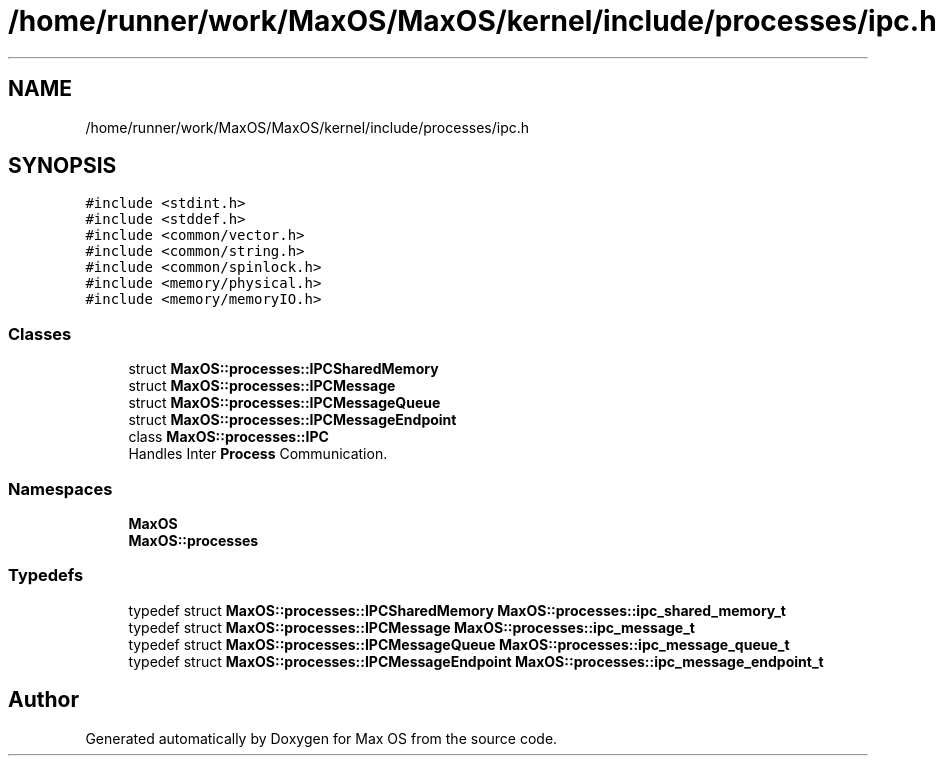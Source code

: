 .TH "/home/runner/work/MaxOS/MaxOS/kernel/include/processes/ipc.h" 3 "Sat Mar 29 2025" "Version 0.1" "Max OS" \" -*- nroff -*-
.ad l
.nh
.SH NAME
/home/runner/work/MaxOS/MaxOS/kernel/include/processes/ipc.h
.SH SYNOPSIS
.br
.PP
\fC#include <stdint\&.h>\fP
.br
\fC#include <stddef\&.h>\fP
.br
\fC#include <common/vector\&.h>\fP
.br
\fC#include <common/string\&.h>\fP
.br
\fC#include <common/spinlock\&.h>\fP
.br
\fC#include <memory/physical\&.h>\fP
.br
\fC#include <memory/memoryIO\&.h>\fP
.br

.SS "Classes"

.in +1c
.ti -1c
.RI "struct \fBMaxOS::processes::IPCSharedMemory\fP"
.br
.ti -1c
.RI "struct \fBMaxOS::processes::IPCMessage\fP"
.br
.ti -1c
.RI "struct \fBMaxOS::processes::IPCMessageQueue\fP"
.br
.ti -1c
.RI "struct \fBMaxOS::processes::IPCMessageEndpoint\fP"
.br
.ti -1c
.RI "class \fBMaxOS::processes::IPC\fP"
.br
.RI "Handles Inter \fBProcess\fP Communication\&. "
.in -1c
.SS "Namespaces"

.in +1c
.ti -1c
.RI " \fBMaxOS\fP"
.br
.ti -1c
.RI " \fBMaxOS::processes\fP"
.br
.in -1c
.SS "Typedefs"

.in +1c
.ti -1c
.RI "typedef struct \fBMaxOS::processes::IPCSharedMemory\fP \fBMaxOS::processes::ipc_shared_memory_t\fP"
.br
.ti -1c
.RI "typedef struct \fBMaxOS::processes::IPCMessage\fP \fBMaxOS::processes::ipc_message_t\fP"
.br
.ti -1c
.RI "typedef struct \fBMaxOS::processes::IPCMessageQueue\fP \fBMaxOS::processes::ipc_message_queue_t\fP"
.br
.ti -1c
.RI "typedef struct \fBMaxOS::processes::IPCMessageEndpoint\fP \fBMaxOS::processes::ipc_message_endpoint_t\fP"
.br
.in -1c
.SH "Author"
.PP 
Generated automatically by Doxygen for Max OS from the source code\&.
